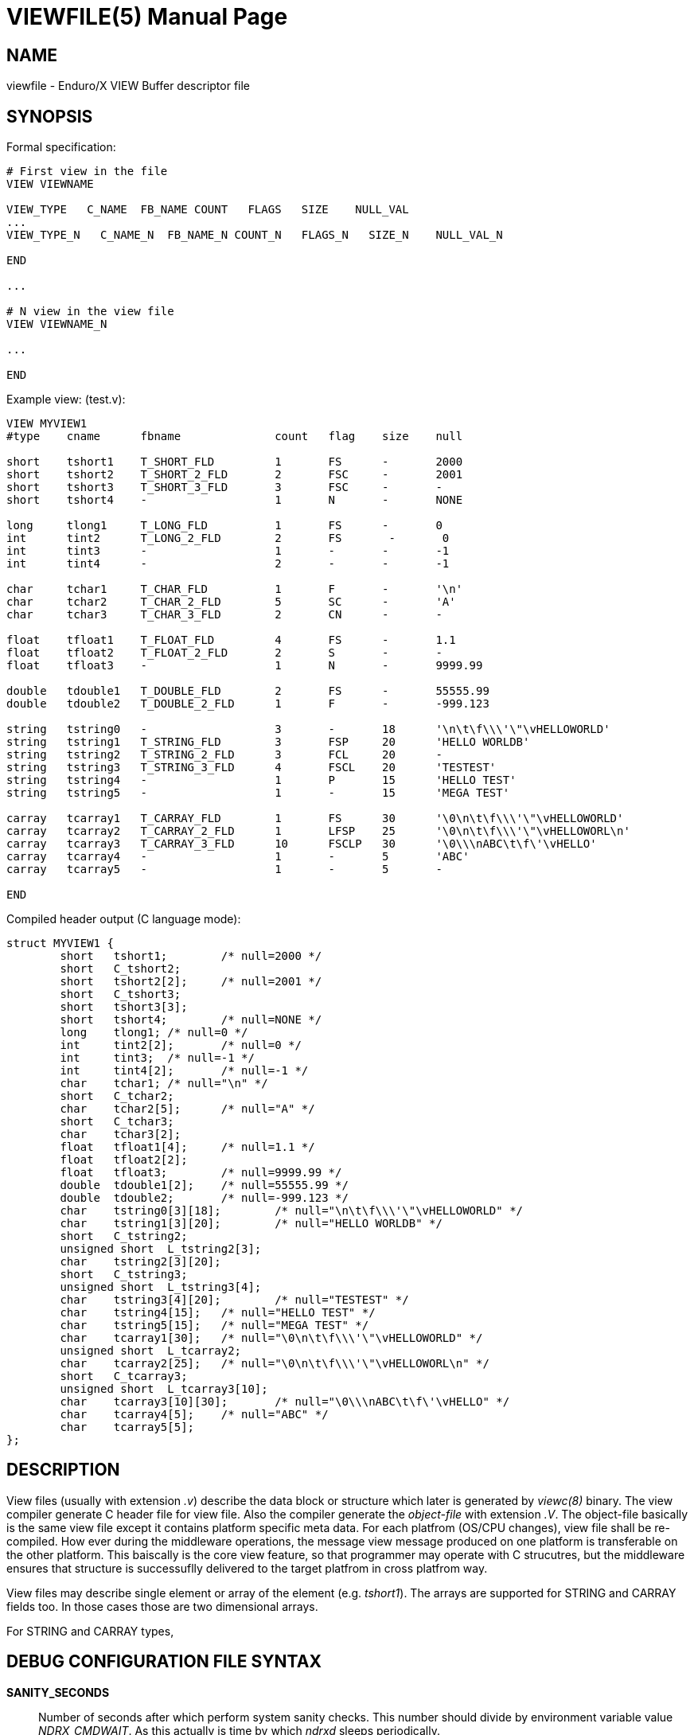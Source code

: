 VIEWFILE(5)
===========
:doctype: manpage


NAME
----
viewfile - Enduro/X VIEW Buffer descriptor file 


SYNOPSIS
--------

Formal specification:

---------------------------------------------------------------------
# First view in the file 
VIEW VIEWNAME

VIEW_TYPE   C_NAME  FB_NAME COUNT   FLAGS   SIZE    NULL_VAL
...
VIEW_TYPE_N   C_NAME_N  FB_NAME_N COUNT_N   FLAGS_N   SIZE_N    NULL_VAL_N

END

...

# N view in the view file
VIEW VIEWNAME_N

...

END
---------------------------------------------------------------------

Example view: (test.v):

---------------------------------------------------------------------
VIEW MYVIEW1
#type    cname      fbname              count   flag    size    null

short    tshort1    T_SHORT_FLD         1       FS      -       2000
short    tshort2    T_SHORT_2_FLD       2       FSC     -       2001
short    tshort3    T_SHORT_3_FLD       3       FSC     -       -
short    tshort4    -                   1       N       -       NONE

long     tlong1     T_LONG_FLD          1       FS      -       0
int      tint2      T_LONG_2_FLD        2       FS       -       0
int      tint3      -                   1       -       -       -1
int      tint4      -                   2       -       -       -1

char     tchar1     T_CHAR_FLD          1       F       -       '\n'
char     tchar2     T_CHAR_2_FLD        5       SC      -       'A'
char     tchar3     T_CHAR_3_FLD        2       CN      -       -

float    tfloat1    T_FLOAT_FLD         4       FS      -       1.1
float    tfloat2    T_FLOAT_2_FLD       2       S       -       -
float    tfloat3    -                   1       N       -       9999.99

double   tdouble1   T_DOUBLE_FLD        2       FS      -       55555.99
double   tdouble2   T_DOUBLE_2_FLD      1       F       -       -999.123

string   tstring0   -                   3       -       18      '\n\t\f\\\'\"\vHELLOWORLD'
string   tstring1   T_STRING_FLD        3       FSP     20      'HELLO WORLDB'
string   tstring2   T_STRING_2_FLD      3       FCL     20      -
string   tstring3   T_STRING_3_FLD      4       FSCL    20      'TESTEST'
string   tstring4   -                   1       P       15      'HELLO TEST'
string   tstring5   -                   1       -       15      'MEGA TEST'

carray   tcarray1   T_CARRAY_FLD        1       FS      30      '\0\n\t\f\\\'\"\vHELLOWORLD'
carray   tcarray2   T_CARRAY_2_FLD      1       LFSP    25      '\0\n\t\f\\\'\"\vHELLOWORL\n'
carray   tcarray3   T_CARRAY_3_FLD      10      FSCLP   30      '\0\\\nABC\t\f\'\vHELLO'
carray   tcarray4   -                   1       -       5       'ABC'
carray   tcarray5   -                   1       -       5       -

END

---------------------------------------------------------------------

Compiled header output (C language mode):

---------------------------------------------------------------------
struct MYVIEW1 {
        short   tshort1;        /* null=2000 */
        short   C_tshort2;
        short   tshort2[2];     /* null=2001 */
        short   C_tshort3;
        short   tshort3[3];
        short   tshort4;        /* null=NONE */
        long    tlong1; /* null=0 */
        int     tint2[2];       /* null=0 */
        int     tint3;  /* null=-1 */
        int     tint4[2];       /* null=-1 */
        char    tchar1; /* null="\n" */
        short   C_tchar2;
        char    tchar2[5];      /* null="A" */
        short   C_tchar3;
        char    tchar3[2];
        float   tfloat1[4];     /* null=1.1 */
        float   tfloat2[2];
        float   tfloat3;        /* null=9999.99 */
        double  tdouble1[2];    /* null=55555.99 */
        double  tdouble2;       /* null=-999.123 */
        char    tstring0[3][18];        /* null="\n\t\f\\\'\"\vHELLOWORLD" */
        char    tstring1[3][20];        /* null="HELLO WORLDB" */
        short   C_tstring2;
        unsigned short  L_tstring2[3];
        char    tstring2[3][20];
        short   C_tstring3;
        unsigned short  L_tstring3[4];
        char    tstring3[4][20];        /* null="TESTEST" */
        char    tstring4[15];   /* null="HELLO TEST" */
        char    tstring5[15];   /* null="MEGA TEST" */
        char    tcarray1[30];   /* null="\0\n\t\f\\\'\"\vHELLOWORLD" */
        unsigned short  L_tcarray2;
        char    tcarray2[25];   /* null="\0\n\t\f\\\'\"\vHELLOWORL\n" */
        short   C_tcarray3;
        unsigned short  L_tcarray3[10];
        char    tcarray3[10][30];       /* null="\0\\\nABC\t\f\'\vHELLO" */
        char    tcarray4[5];    /* null="ABC" */
        char    tcarray5[5];
};
---------------------------------------------------------------------


DESCRIPTION
-----------
View files (usually with extension '.v') describe the data block or structure
which later is generated by 'viewc(8)' binary. The view compiler generate C header
file for view file. Also the compiler generate the 'object-file' with extension
'.V'. The object-file basically is the same view file except it contains platform
specific meta data. For each platfrom (OS/CPU changes), view file shall be re-
compiled. How ever during the middleware operations, the message view message
produced on one platform is transferable on the other platform. This baiscally
is the core view feature, so that programmer may operate with C strucutres, but
the middleware ensures that structure is successuflly delivered to the target
platfrom in cross platfrom way.

View files may describe single element or array of the element (e.g. 'tshort1'). 
The arrays are supported for STRING and CARRAY fields too. In those cases those
are two dimensional arrays.

For STRING and CARRAY types, 


DEBUG CONFIGURATION FILE SYNTAX
-------------------------------

*SANITY_SECONDS*::
	Number of seconds after which perform system sanity checks. This number
	should divide by environment variable value 'NDRX_CMDWAIT'. As this actually
	is time by which 'ndrxd' sleeps periodically.
*CHECKPM_STY*::
        This is number of sanity cycles into which check dead processes from the
        process model. This makes the actual checking of th PID existence system.
        Thus if ndrxd is started in learning mode and will not receive signals
        of the dead servers, then by setting it will discover exited processes.
*BRIDGE_REFRESH_TIME*::
	Number of sanity units in which 'tpbridge' refresh should be send to other node.
	If for example SANITY_SECONDS is set to 10, and BRIDGE_REFRESH_TIME is set to 2
	then period between bridge refreshes will be 10*2 = 20 seconds.
    Default value is *0* - do not send full updates.
*MIN_RESTART_TIME*::
	Number of sanity units in which died server will be tried to start back. This is
	minimal time, means that this time is applied in case if server was running and died.
	If it is consecutive try, then RESTART_STEP is applied on this timer.	
*RESTART_STEP*::
	Number to sanity units to apply on 'MIN_RESTART_TIME' in case of consecutive server death.
	Meaning that next try of restart will tried later that previous by this
	number of sanity units.
*MAX_RESTART_TIME*::
	Max number of sanity units after which server will tried to restart.
	After each consecutive ATMI server death, next reboot is tried
	by 'MIN_RESTART_TIME'+'RESTART_STEP'*try_count. If this goes over the
	'MAX_RESTART_TIME' then 'MAX_RESTART_TIME' is used instead.
*NDRXD_RESTART_TO_CHECK*::
	Number of *seconds* for 'ndrxd' to wait after daemon started in recovery
	mode. Within this time no sanity checks are perfomed, but instead "learning" mode
	is used. During this mode, 'ndrxd' asks each ATMI server for it's configuration.
	If in this time ATMI server does not responds, then ATMI server is subject
	of sanity checks.
*NDRXD_GATHER_PQ_STATS*::
        Settings for *pq* 'xadmin' command. if set to 'Y', ndrxd will automatically collect
        stats for service queues. In future this might be used for automatic service starting
        and stopping.
*MIN_SERVERS_DEFAULT*::
	Default minimum number of copies of the server which needs to be started automatically.
	This can be overridden by 'MIN_SERVERS_SRV' per server.
*MAX_SERVERS_DEFAULT*::
	Max number of ATMI server copies per ATMI server entry. The difference between
	MIN and MAX servers means the number of standby servers configured. They can be started
	by hand with out system re-configuration. But they are not booted automatically at
	system startup. You will have to start them with $ xadmin start -s <server_name>
	or by $ xadmin start -i <server_id>. This can be overridden by
	'MAX_SERVERS_SRV'.
*AUTOKILL_DEFAULT*::
	Should server be automatically killed (by sequence signal sequence 
	-2, -15, -9) in case if server have been starting up too long, or
	does not respond to pings too long, or it is performing shutdown
	too long. This can be overridden by 'AUTOKILL_SRV' on per server
	basis.
*ENV_OVERRIDE_DEFAULT*::
	Full path to file containing environment variable overrides.
	see 'ex_envover(5)' for more details. This can be overridden
	by per server basis by ENV_OVERRIDE_SRV. 
	Both are optional settings.
*MAX_STARTUP_TIME_DEFAULT*::
	Max time (in sanity units) in which server should start up, i.e. send init info to
	'ndrxd'. If during this time server have not initialized, it is being restarted. This
	can be overridden by 'MAX_STARTUP_TIME_SRV'.
*PING_EVERY_TIME_DEFAULT*::
	Number of sanity units in which perform peridical server pings. This can be
	overridden by 'PING_EVERY_TIME_SRV'. Zero value disables ping.
*MAX_PING_TIME_DEFAULT*::
	Number of sanity units, time in which server *must* respond to ping requests.
	If there is no response from server within this time, then restart sequence is
	initiated. This can be overridden by 'MAX_PING_TIME_SRV'.
*MAX_SERVER_SHUTDOWN_TIME_DEFAULT*::
	Maximum time in which shutdown of server must complete in sanity units.
	If in given time server is not shutdown, then forced shutdown sequence
	is started until server exits. This can be overridden by 'MAX_SERVER_SHUTDOWN_TIME_SRV'
	on per server basis.
*EXPORT_SERVICES_DEFAULT*::
    Comma separated list of services to be applied to all binaries which means the list of
    services to be exported by *tpbridge* server to other cluster node. This can be overridden by 
    'ATMI_SERVER_EXPORT_SERVICES'.
*BLACKLIST_SERVICES_DEFAULT*::
    Comma separated list of services to be applied to all server binaries which means the list of
    services that must not be exported by *tpbridge* server to other cluster node.
    'ATMI_SERVER_BLACKLIST_SERVICES' is first priority over the 'EXPORT_SERVICES_DEFAULT' if
    service appears in both lists. 'BLACKLIST_SERVICES_DEFAULT' can be overridden by 
    'ATMI_SERVER_BLACKLIST_SERVICES'. 
*NDRXD_SRV_START_WAIT_DEFAULT*::
        Number of seconds to wait for servers to boot. If not started in given time,
        then continue with next server. This can be overridden by 'NDRXD_SRV_START_WAIT'.
        Default value for this is 30 seconds.
*NDRXD_SRV_STOP_WAIT_DEFAULT*::
        Number of seconds to wait for server to shutdown. If not started in given time,
        then continue with next server. This can be overridden by 'NDRXD_SRV_STOP_WAIT_DEFAULT'.
        Default value for this is 30 seconds.
*KILL_TIME_DEFAULT*::
	Time in sanity units after which to progress from first signal -2 to next signal
	-15. And after -15 this time means when next -9 signal will be sent. This is used
	if forced restart of forced shutdown was initiated by 'ndrxd'. This
	can be overridden by 'KILL_TIME_SRV'.
*COMMON_CONFIG_TAG_DEFAULT*::
	Common configuration tag. Loaded into 'NDRX_CCTAG' environment variable before
        process is spawned. This can be overridden by 'COMMON_CONFIG_TAG'.
*PROTECTED_SERVER_DEFAULT*::
	Protected server is one that does not shutdown with 'xadmin stop' unless you pass the
	'xadmin stop -c' paramter (complete shutdown). Still you can run the 'sreload' and 
	stop it by 'xadmin stop -i <srvid>' or by 'xadmin stop -s <servernm>'. The 'xadmin restart'
	won't work on these because '-c' is not supposed to be used by restart.
	The idea behind this, is to avoid accidental stop of the critical servers, like bridge or
	something else which is involved into 'ndrxd' daemon management it self.
	This can be overridden by 'PROTECTED_SERVER'.
*RELOAD_ON_CHANGE_DEFAULT*::
	If set to *Y* or *y* the *ndrxd* daemon will scan the every binaries time stamp,
	and if it detects that time stamp is changed *ndrxd* will reload (stop/start)
	the XATMI servers one by one. The scanning will occur at every sanity
	cycle. This is recommended to be used *only* for development purposes. And
	must not be used on production servers! 
	This can be overridden by 'RELOAD_ON_CHANGE_SERVER' on per server basis.
	
*SECONDS_TO_SLEEP_AFTER_SRV_START*::
	Number of seconds to wait for next item to start after the server is launched.
	This is useful in cases when for example we start bridge server, let it for some
	seconds to connect to other node, then continue with other service startup.
*SERVER_BINARY_NAME*::
	ATMI server executable's name. The executable must be in $PATH.
	This name cannot contain special symbols like path seperator '/'
	and it cannot contains commas ','! Commas are used as internal
	queue seperator combined with binary names.
*RESPAWN_SRV*::
    Do the automatica process respawning if process is died for some reason. The default
    value is *Y*, meaning that processes are automatically recovered. If set to 'N' or 'n',
    then sanity checks will not automatically re-boot the process.
*SERVER_ID*::
	Server ID. It is internal ID for server instance. For each separate ATMI server
	the ID must be unique. Also special care should be take when MAX_SERVERS_SRV is greater
	than 1. In this case up till MAX servers, internally 'SERVER_ID' is incremented.
	Thus for example if SERVER_ID is 200, and MAX_SERVERS_SRV is 5, then
	following server IDs will be reserved: 200, 201, 202, 203, 204. The maximum server
	id is set in $NDRX_SRVMAX environment variable. Minimal server id is 1.
*ATMI_SERVER_SYSTEM_OPTIONS*::
	Command line system options passed to ATMI server. Following parameters are
	used by Enduro/X ATMI servers: '-N', boolean type. If present, then no services
	will be advertised by server. In this case will be advertised only services specified
	by '-s' flag. For example if server advertises SERVICE1, SERVICE2, SERVICE3, but '-N'
	was specified, and '-sSERVICE3' is specified, then only service SERVICE3 will be 
	advertised. The '-s' argument also can contain aliases for services, for example
	'-sOTHERSVC:SERVICE2', then new service OTHERSVC will be advertised which
	basically is the same SERVICE2 (same function used). '-s' and '-N' can be mixed.
	'-s' can appear multiple times in system options. With one '-s' multiple services
        can be aliased to single existing service.
        The format is: '-s<NEWSVC1>/<NEWSVC2>/../<NEWSVCN>:<EXISTINGSVC>'. The ',' can be
        used as separator too, but for certain platforms it does not work, thus '/' is
        recommended.
	Server binaries output is controlled via '-e LOG_FILE', which means
	that stdout & stderr of server is dumped to LOG_FILE.
	There are few internal params: param '-k' is just a random key
	for shell scripts. Another internal param is Server ID which is automatically passed
	to binary via '-i SERVER_ID'.
        Enduro/X supports automatic buffer conversion for ATMI servers. 
        Currently supported modes are 'JSON2UBF', 'UBF2JSON', these modes are activated 
        by -x paramter in system options. These modes are passed for server functions 
        being advertised. For example if we have service *functions* (not services) 
        UBF1FUNC, UBF2FUNC and JSONFUNC and we want to ensure that these receive
        converted messages even if caller to UBF service sends JSON and vice versa, then 
        following options might be set to command line:
        '-xUBF1FUNC,UBF2FUNC:JSON2UBF -xJSONFUNC:UBF2JSON'.
*ATMI_SERVER_APPLICATION_OPTIONS*::
	Application specific command line options. This follows content after sys options as:
	'system options -- app options'.
*ATMI_SERVER_EXPORT_SERVICES*::
	Enduro/X server specific list of services to be exported. This list is only for 
	*tpbridge* servers.
*ATMI_SERVER_BLACKLIST_SERVICES*::
	Enduro/X server specific list of services that must not be exported. This list is only for 
	*tpbridge* servers. Blacklist have higher priority over the Export list.
*ATMI_SERVER_FULL_PATH*::
    This is full path of the XATMI server binary. At the porcess startup this overrides
    the server binary name at *SERVER_BINARY_NAME*. *ATMI_SERVER_FULL_PATH* is used only
    for process startup. This is intended for testing, if server wrapper scripts
    needs to be started. But as the *ndrxd* will do the sanity checks against the process
    names, for time of the testing this needs to be disabled. Thus to do the testings with
    full path enabled, please increase the 'checkpm' sanity unit time. As at the moment
    of process model checks, the ndrxd will find out that wrapped binary name does not
    contain the *SERVER_BINARY_NAME*, thus will reboot the process.
*CLT_COMMAND_LINE*::
	Executable name and arguments for client program. Command line basically is a format
	string for which you can use '${NDRX_CLTTAG}' for tag substitution and '${NDRX_CLTSUBSECT}'
	for subsection substitution. Other env variables available here too.
*CLT_LOG*::
	Logfile to which stdout and stderr is logged. Can be overridden by 'CLT_LOG_EXEC'
	for each individual process. Optional attribute.
*CLT_STDOUT*::
	File where to log stdout. Can be overridden by 'CLT_STDOUT_EXEC'
	for each individual process. Optional attribute.
*CLT_STDERR*::
	File where to log stderr. Can be overridden by 'CLT_STDERR_EXEC'
	for each individual process. Optional attribute.
*CLT_ENV*::
	Environment override file. See *ex_envover(5)* for syntax. Can be overridden by 'CLT_ENV_EXEC'
	for each individual process. Optional attribute.
*CLT_CCTAG*::
	ATMI Client lib Common-Config tag. Can be overridden by 'CLT_CCTAG_EXEC'
	for each individual process. Optional attribute.
*CLT_WD*::
	Working directory for the process. Can be overridden by 'CLT_WD_EXEC'.
*CLT_AUTOSTART*::
	Should process be started automatically? 'Y' or 'y' means boot at start.
	Can be overridden by 'CLT_AUTOSTART_EXEC' for each individual process. 
	Optional attribute. Default 'n'.
*CLT_TAG_EXEC*::
	Tagname to be set for process.
*CLT_SUBSECT_EXEC*::
	Subsection to be set for process. '-' used as default.
*CLT_KLEVEL*::
        Kill level of the client. *0* - do not kill child processes recursively 
        of the client, *1* - do kill child processes only when performing 
        SIGKILL (-9), *2* - do kill on SIGTERM and SIGINT child processes.
	The default is *0*.
	
EXAMPLE
-------
Sample view file (say test.v):


BUGS
----
Report bugs to madars.vitolins@gmail.com

SEE ALSO
--------
*viewc(8)*, *Bvftos(3)*, *Bvstof(3)*, *Bvsinit(3)*, *Bvopt(3)*, *Bvnull(3)*, *Bvselinit(3)*, *Bvrefresh(3)*


COPYING
-------
(C) Mavimax, Ltd

